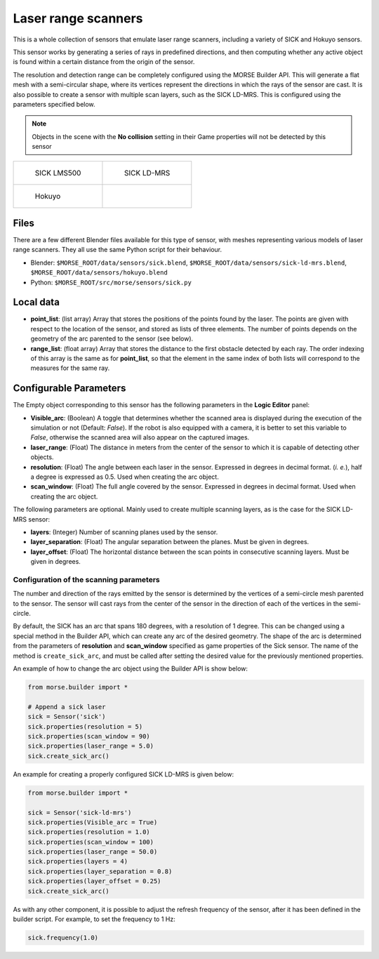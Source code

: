 Laser range scanners
====================

This is a whole collection of sensors that emulate laser range scanners,
including a variety of SICK and Hokuyo sensors.

This sensor works by generating a series of rays in predefined directions, and
then computing whether any active object is found within a certain distance
from the origin of the sensor.

The resolution and detection range can be completely configured using the MORSE
Builder API.  This will generate a flat mesh with a semi-circular shape, where
its vertices represent the directions in which the rays of the sensor are cast.
It is also possible to create a sensor with multiple scan layers, such as the
SICK LD-MRS. This is configured using the parameters specified below.

.. note:: Objects in the scene with the **No collision** setting in their Game
  properties will not be detected by this sensor


+----------------------------------------------------+----------------------------------------------------+
| .. figure:: ../../../media/sensors/sick.png        | .. figure:: ../../../media/sensors/sick-ld-mrs.png |
|    :width: 400                                     |    :width: 400                                     |
|                                                    |                                                    |
|    SICK LMS500                                     |    SICK LD-MRS                                     |
+----------------------------------------------------+----------------------------------------------------+
|.. figure:: ../../../media/sensors/hokuyo.png       |                                                    |
|   :width: 400                                      |                                                    |
|                                                    |                                                    |
|   Hokuyo                                           |                                                    |
+----------------------------------------------------+----------------------------------------------------+

Files
-----

There are a few different Blender files available for this type of sensor, with
meshes representing various models of laser range scanners. They all use the
same Python script for their behaviour.

- Blender: ``$MORSE_ROOT/data/sensors/sick.blend``,
  ``$MORSE_ROOT/data/sensors/sick-ld-mrs.blend``,
  ``$MORSE_ROOT/data/sensors/hokuyo.blend``
- Python: ``$MORSE_ROOT/src/morse/sensors/sick.py``

Local data
----------

- **point_list**: (list array) Array that stores the positions of the points
  found by the laser. The points are given with respect to the location of the
  sensor, and stored as lists of three elements. The number of points depends
  on the geometry of the arc parented to the sensor (see below).
- **range_list**: (float array) Array that stores the distance to the first
  obstacle detected by each ray. The order indexing of this array is the same
  as for **point_list**, so that the element in the same index of both lists
  will correspond to the measures for the same ray.

Configurable Parameters
-----------------------

The Empty object corresponding to this sensor has the following parameters
in the **Logic Editor** panel:

- **Visible_arc**: (Boolean) A toggle that determines whether the scanned area
  is displayed during the execution of the simulation or not (Default: *False*).
  If the robot is also equipped with a camera, it is better to set this
  variable to *False*, otherwise the scanned area will also appear on the
  captured images.
- **laser_range**: (Float) The distance in meters from the center of the sensor
  to which it is capable of detecting other objects.
- **resolution**: (Float) The angle between each laser in the sensor. Expressed
  in degrees in decimal format. (*i. e.*), half a degree is expressed as 0.5.
  Used when creating the arc object.
- **scan_window**: (Float) The full angle covered by the sensor. Expressed in
  degrees in decimal format. Used when creating the arc object.

The following parameters are optional. Mainly used to create multiple scanning
layers, as is the case for the SICK LD-MRS sensor:

- **layers**: (Integer) Number of scanning planes used by the sensor.
- **layer_separation**: (Float) The angular separation between the planes. Must
  be given in degrees.
- **layer_offset**: (Float) The horizontal distance between the scan points in
  consecutive scanning layers. Must be given in degrees.

Configuration of the scanning parameters
++++++++++++++++++++++++++++++++++++++++

The number and direction of the rays emitted by the sensor is determined by the
vertices of a semi-circle mesh parented to the sensor. The sensor will cast
rays from the center of the sensor in the direction of each of the vertices in
the semi-circle.

By default, the SICK has an arc that spans 180 degrees, with a resolution of 1
degree.  This can be changed using a special method in the Builder API, which
can create any arc of the desired geometry. The shape of the arc is determined
from the parameters of **resolution** and **scan_window** specified as game
properties of the Sick sensor. The name of the method is ``create_sick_arc``,
and must be called after setting the desired value for the previously mentioned
properties.

An example of how to change the arc object using the Builder API is show below:

.. code-block:: python

    from morse.builder import *

    # Append a sick laser
    sick = Sensor('sick')
    sick.properties(resolution = 5)
    sick.properties(scan_window = 90)
    sick.properties(laser_range = 5.0)
    sick.create_sick_arc()


An example for creating a properly configured SICK LD-MRS is given below:

.. code-block:: python

    from morse.builder import *

    sick = Sensor('sick-ld-mrs')
    sick.properties(Visible_arc = True)
    sick.properties(resolution = 1.0)
    sick.properties(scan_window = 100)
    sick.properties(laser_range = 50.0)
    sick.properties(layers = 4)
    sick.properties(layer_separation = 0.8)
    sick.properties(layer_offset = 0.25)
    sick.create_sick_arc()

As with any other component, it is possible to adjust the refresh frequency of
the sensor, after it has been defined in the builder script. For example, to
set the frequency to 1 Hz:

.. code-block:: python

    sick.frequency(1.0)
